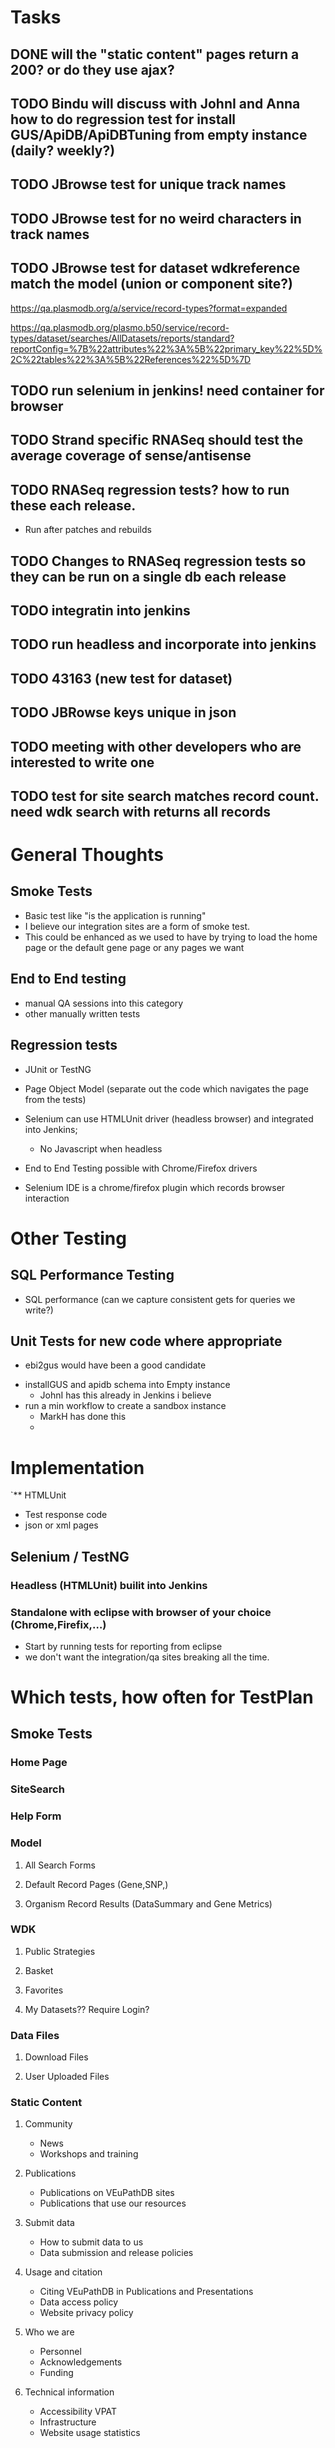 * Tasks
** DONE will the  "static content" pages return a 200? or do they use ajax?
** TODO Bindu will discuss with JohnI and Anna how to do regression test for install GUS/ApiDB/ApiDBTuning from empty instance (daily? weekly?)
** TODO JBrowse test for unique track names
** TODO JBrowse test for no weird characters in track names
** TODO JBrowse test for dataset wdkreference match the model (union or component site?)
   # urlSegment -> fullName
   https://qa.plasmodb.org/a/service/record-types?format=expanded
   # find referenced searches
   https://qa.plasmodb.org/plasmo.b50/service/record-types/dataset/searches/AllDatasets/reports/standard?reportConfig=%7B%22attributes%22%3A%5B%22primary_key%22%5D%2C%22tables%22%3A%5B%22References%22%5D%7D
** TODO run selenium in jenkins! need container for browser


** TODO Strand specific RNASeq should test the average coverage of sense/antisense
** TODO RNASeq regression tests?  how to run these each release.
     + Run after patches and rebuilds
** TODO Changes to RNASeq regression tests so they can be run on a single db each release
** TODO integratin into jenkins
** TODO run headless and incorporate into jenkins
** TODO 43163 (new test for dataset)
** TODO JBRowse keys unique in json
** TODO meeting with other developers who are interested to write one
** TODO test for site search matches record count.  need wdk search with returns all records




* General Thoughts

** Smoke Tests
   - Basic test like "is the application is running"
   - I believe our integration sites are a form of smoke test.
   - This could be enhanced as we used to have by trying to load the home page or the default gene page or any pages we want

** End to End testing
   - manual QA sessions into this category
   - other manually written tests

** Regression tests
  - JUnit or TestNG
  - Page Object Model (separate out the code which navigates the page from the tests)

  - Selenium can use HTMLUnit driver (headless browser) and integrated into Jenkins;
    - No Javascript when headless
  - End to End Testing possible with Chrome/Firefox drivers
  - Selenium IDE is a chrome/firefox plugin which records browser interaction

* Other Testing

** SQL Performance Testing
  - SQL performance (can we capture consistent gets for queries we write?)

** Unit Tests for new code where appropriate
   - ebi2gus would have been a good candidate

 * installGUS and apidb schema into Empty instance
   - JohnI has this already in Jenkins i believe
 * run a min workflow to create a sandbox instance
   - MarkH has done this
   - 



* Implementation
`** HTMLUnit
   + Test response code
   + json or xml pages
** Selenium / TestNG
*** Headless (HTMLUnit) builit into Jenkins
*** Standalone with eclipse with browser of your choice (Chrome,Firefix,...)
    + Start by running tests for reporting from eclipse
    + we don't want the integration/qa sites breaking all the time.

* Which tests, how often for TestPlan
** Smoke Tests
*** Home Page
*** SiteSearch
*** Help Form
*** Model
**** All Search Forms
**** Default Record Pages (Gene,SNP,)
**** Organism Record Results (DataSummary and Gene Metrics)
*** WDK
**** Public Strategies
**** Basket
**** Favorites
**** My Datasets?? Require Login?
*** Data Files
**** Download Files
**** User Uploaded Files
*** Static Content
**** Community
     + News
     + Workshops and training
**** Publications
     + Publications on VEuPathDB sites
     + Publications that use our resources
**** Submit data
     + How to submit data to us
     + Data submission and release policies
**** Usage and citation
     + Citing VEuPathDB in Publications and Presentations
     + Data access policy
     + Website privacy policy
**** Who we are
     + Personnel
     + Acknowledgements
     + Funding
**** Technical information
     + Accessibility VPAT
     + Infrastructure
     + Website usage statistics

*** Tools
**** SRT
**** Galaxy
**** JBrowse 
     + Default organism
**** Apollo

** End To End 
*** Each release we will list out new datasets and which manual tests were performed


** systematic way to identify errors like these?
https://beta.plasmodb.org/plasmo.beta/app/search/transcript/boolean_question_TranscriptRecordClasses_TranscriptRecordClass



** Cheat Sheet

   #+BEGIN_SRC java
  @DataProvider(name = "datasets")
  public Iterator<Object[]> createDatasets() {
   
    ArrayList<Object[]> datasetsArrayList = new ArrayList<Object[]>();
    
    JSONObject datasetsJson = parseEndpoint(baseurl + "/service/record-types/dataset/searches/AllDatasets/reports/standard?reportConfig=%7B\"attributes\"%3A%5B\"primary_key\"%5D%2C\"tables\"%3A%5B%5D%7D", "datasets");
    JSONObject datasetsObj = (JSONObject) datasetsJson.get("datasets");
    JSONArray recordsArray = (JSONArray) datasetsObj.get("records");

    for(int i = 0; i < recordsArray.length(); i++) {
      JSONObject record = (JSONObject) recordsArray.get(i);
      JSONArray idArray = (JSONArray) record.get("id");

      JSONObject id = (JSONObject) idArray.get(0);
      
      String datasetId = id.getString("value"); 
      
      String queryPage = this.baseurl + "/app/record/dataset/" + datasetId;

      Object[] da = new Object[2];
      da[0] = queryPage;
      da[1] = datasetId;
      
      datasetsArrayList.add(da);
    }

    return datasetsArrayList.iterator();
  }

  
  @Test(dataProvider = "datasets",
      description="Assert dataset page loads without error",
      groups = {"functional_tests"})
  public void datasetPage(String datasetPageUrl, String datasetId) {

    driver.get(datasetPageUrl);

      //driver.get("https://plasmodb.org/plasmo/app/record/dataset/DS_d8a863a76c");
      //driver.get("https://qa.hostdb.org/hostdb.b51/app/record/dataset/DS_385ea4f5f9");
    
    DatasetPage datasetPage = new DatasetPage(driver);
    datasetPage.waitForPageToLoad();
    
    assertTrue(!datasetPage.containsError(), "Dataset Page Contained Error for page:  " + "ds_xxxx");
  }
  
   #+END_SRC

   #+BEGIN_SRC java
package org.apidb.eupathsitecommon.watar.pages;


import java.util.concurrent.TimeUnit;

import org.openqa.selenium.By;
import org.openqa.selenium.WebDriver;
import org.openqa.selenium.support.ui.ExpectedConditions;

import org.openqa.selenium.support.ui.WebDriverWait;

public class DatasetPage extends AjaxPage {
  
  private By references = By.cssSelector("#References .wdk-CollapsibleSectionHeader");
  
  private By unhandledErrors = By.cssSelector(".UnhandledErrors");


  public DatasetPage(WebDriver driver){
    super(driver);
    driver.manage().timeouts().implicitlyWait(2, TimeUnit.SECONDS);
  }

  @Override
  public void waitForPageToLoad() {
    
    new WebDriverWait(driver, 30, 3)
    .until(ExpectedConditions.presenceOfElementLocated(references)
        );
  }
  
 public boolean containsError() {
   try {
     if(driver.findElements(unhandledErrors).size() > 0) {
       return true;
     }
   } catch (org.openqa.selenium.NoSuchElementException e) {
     return false;
   }  
   return false;

 }
  
  
}

   #+END_SRC
